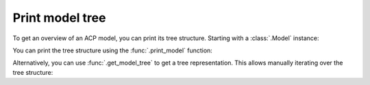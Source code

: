 Print model tree
-----------------------

To get an overview of an ACP model, you can print its tree structure. Starting with a :class:`.Model` instance:

.. testsetup::

    import ansys.acp.core as pyacp

    acp = pyacp.launch_acp()
    path = acp.upload_file("../tests/data/minimal_complete_model.acph5")
    model = acp.import_model(path=path)


.. doctest::

    >>> model
    <Model with name 'ACP Model'>

You can print the tree structure using the :func:`.print_model` function:

.. doctest::

    >>> pyacp.print_model(model)
    Model
        Material Data
            Materials
                Structural Steel
            Fabrics
                Fabric.1
        Element Sets
            All_Elements
        Edge Sets
            ns_edge
        Geometry
        Rosettes
            Global Coordinate System
        Lookup Tables
        Selection Rules
        Oriented Selection Sets
            OrientedSelectionSet.1
        Modeling Groups
            ModelingGroup.1
                ModelingPly.1
                    ProductionPly
                        P1L1__ModelingPly.1
    <BLANKLINE>


Alternatively, you can use :func:`.get_model_tree` to get a tree representation. This allows manually iterating over the tree structure:

.. doctest::

    >>> tree_root = pyacp.get_model_tree(model)
    >>> tree_root.label
    'Model'
    >>> for child in tree_root.children:
    ...     print(child.label)
    ...
    Material Data
    Element Sets
    Edge Sets
    Geometry
    Rosettes
    Lookup Tables
    Selection Rules
    Oriented Selection Sets
    Modeling Groups
